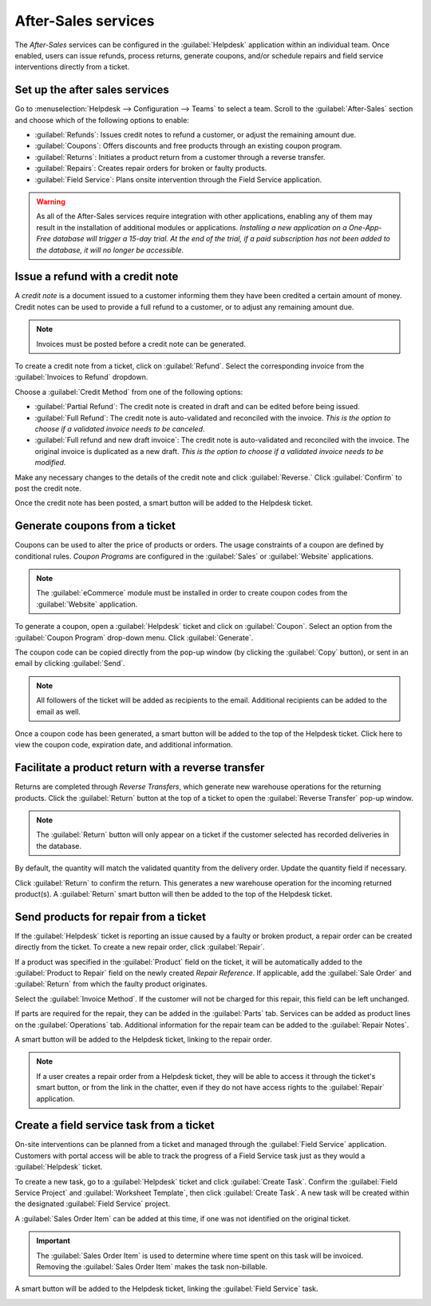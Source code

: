====================
After-Sales services
====================

The *After-Sales* services can be configured in the :guilabel:`Helpdesk` application within an
individual team. Once enabled, users can issue refunds, process returns, generate coupons, and/or
schedule repairs and field service interventions directly from a ticket.

Set up the after sales services
===============================

Go to :menuselection:`Helpdesk --> Configuration --> Teams` to select a team. Scroll to the
:guilabel:`After-Sales` section and choose which of the following options to enable:

- :guilabel:`Refunds`: Issues credit notes to refund a customer, or adjust the remaining amount due.
- :guilabel:`Coupons`: Offers discounts and free products through an existing coupon program.
- :guilabel:`Returns`: Initiates a product return from a customer through a reverse transfer.
- :guilabel:`Repairs`: Creates repair orders for broken or faulty products.
- :guilabel:`Field Service`: Plans onsite intervention through the Field Service application.

.. image:: after_sales/after-sales-enable.png
   :align: center
   :alt: View of a team's settings page with a focus on the After Sales services.

.. warning::
   As all of the After-Sales services require integration with other applications, enabling any of
   them may result in the installation of additional modules or applications. *Installing a new
   application on a One-App-Free database will trigger a 15-day trial. At the end of the trial, if a
   paid subscription has not been added to the database, it will no longer be accessible.*

Issue a refund with a credit note
=================================

A *credit note* is a document issued to a customer informing them they have been credited a certain
amount of money. Credit notes can be used to provide a full refund to a customer, or to adjust any
remaining amount due.

.. note::
   Invoices must be posted before a credit note can be generated.

To create a credit note from a ticket, click on :guilabel:`Refund`. Select the corresponding invoice
from the :guilabel:`Invoices to Refund` dropdown.

.. image:: after_sales/after-sales-refund-details.png
   :align: center
   :alt: View of a refund creation page.

Choose a :guilabel:`Credit Method` from one of the following options:

- :guilabel:`Partial Refund`: The credit note is created in draft and can be edited before being
  issued.
- :guilabel:`Full Refund`: The credit note is auto-validated and reconciled with the invoice.
  *This is the option to choose if a validated invoice needs to be canceled*.
- :guilabel:`Full refund and new draft invoice`: The credit note is auto-validated and reconciled
  with the invoice. The original invoice is duplicated as a new draft. *This is the option to choose
  if a validated invoice needs to be modified.*

Make any necessary changes to the details of the credit note and click :guilabel:`Reverse.` Click
:guilabel:`Confirm` to post the credit note.

.. image:: after_sales/after-sales-draft-credit.png
   :align: center
   :alt: View of a draft credit note.

Once the credit note has been posted, a smart button will be added to the Helpdesk ticket.

.. image:: after_sales/after-sales-credit-note-smart-button.png
   :align: center
   :alt: View of smart buttons on a ticket focusing on the credit note button.

.. seealso::
   - :doc:`/applications/finance/accounting/receivables/customer_invoices/credit_notes`

Generate coupons from a ticket
==============================

Coupons can be used to alter the price of products or orders. The usage constraints of a coupon are
defined by conditional rules. *Coupon Programs* are configured in the :guilabel:`Sales` or
:guilabel:`Website` applications.

.. note::
   The :guilabel:`eCommerce` module must be installed in order to create coupon codes from the
   :guilabel:`Website` application.

.. image:: after_sales/after-sales-coupon-setup.png
   :align: center
   :alt: View of a coupon program configuration page.

To generate a coupon, open a :guilabel:`Helpdesk` ticket and click on :guilabel:`Coupon`. Select an
option from the :guilabel:`Coupon Program` drop-down menu. Click :guilabel:`Generate`.

.. image:: after_sales/after-sales-generate-coupon.png
   :align: center
   :alt: View of a coupon generation window.

The coupon code can be copied directly from the pop-up window (by clicking the :guilabel:`Copy`
button), or sent in an email by clicking :guilabel:`Send`.

.. note::
   All followers of the ticket will be added as recipients to the email. Additional recipients can
   be added to the email as well.

.. image:: after_sales/after-sales-coupon-email.png
   :align: center
   :alt: View of an email draft window with coupon code.

Once a coupon code has been generated, a smart button will be added to the top of the Helpdesk
ticket. Click here to view the coupon code, expiration date, and additional information.

.. image:: after_sales/after-sales-coupon-smart-button.png
   :align: center
   :alt: View of the smart buttons on a ticket focusing on the coupon button.

.. seealso::
   - `Coupons <https://www.odoo.com/slides/slide/coupon-programs-640?fullscreen=1>`_

Facilitate a product return with a reverse transfer
===================================================

Returns are completed through *Reverse Transfers*, which generate new warehouse operations for the
returning products. Click the :guilabel:`Return` button at the top of a ticket to open the
:guilabel:`Reverse Transfer` pop-up window.

.. image:: after_sales/after-sales-return-button.png
   :align: center
   :alt: View of a Helpdesk ticket with the Return button highlighted.

.. note::
   The :guilabel:`Return` button will only appear on a ticket if the customer selected has recorded
   deliveries in the database.

By default, the quantity will match the validated quantity from the delivery order. Update the
quantity field if necessary.

.. image:: after_sales/after-sales-reverse-transfer.png
   :align: center
   :alt: View of a Reverse Transfer creation page.

Click :guilabel:`Return` to confirm the return. This generates a new warehouse operation for the
incoming returned product(s). A :guilabel:`Return` smart button will then be added to the top of
the Helpdesk ticket.

.. image:: after_sales/after-sales-return-smart-button.png
   :align: center
   :alt: View of the smart buttons on a ticket focusing on returns.

.. seealso::
   - :doc:`/applications/sales/sales/products_prices/returns`

Send products for repair from a ticket
======================================

If the :guilabel:`Helpdesk` ticket is reporting an issue caused by a faulty or broken product, a
repair order can be created directly from the ticket. To create a new repair order, click
:guilabel:`Repair`.

.. image:: after_sales/after-sales-repair-reference.png
   :align: center
   :alt: View of a Repair Reference page.

If a product was specified in the :guilabel:`Product` field on the ticket, it will be automatically
added to the :guilabel:`Product to Repair` field on the newly created *Repair Reference*. If
applicable, add the :guilabel:`Sale Order` and :guilabel:`Return` from which the faulty product
originates.

Select the :guilabel:`Invoice Method`. If the customer will not be charged for this repair, this
field can be left unchanged.

If parts are required for the repair, they can be added in the :guilabel:`Parts` tab. Services can
be added as product lines on the :guilabel:`Operations` tab. Additional information for the repair
team can be added to the :guilabel:`Repair Notes`.

.. image:: after_sales/after-sales-repair-tabs.png
   :align: center
   :alt: View of the tabs on a Repair Reference page.

A smart button will be added to the Helpdesk ticket, linking to the repair order.

.. image:: after_sales/after-sales-repair-smart-button.png
   :align: center
   :alt: View of smart buttons focusing on repair button.

.. note::
   If a user creates a repair order from a Helpdesk ticket, they will be able to access
   it through the ticket's smart button, or from the link in the chatter, even if they do not have
   access rights to the :guilabel:`Repair` application.

Create a field service task from a ticket
=========================================

On-site interventions can be planned from a ticket and managed through the :guilabel:`Field Service`
application. Customers with portal access will be able to track the progress of a Field Service
task just as they would a :guilabel:`Helpdesk` ticket.

To create a new task, go to a :guilabel:`Helpdesk` ticket and click :guilabel:`Create Task`. Confirm
the :guilabel:`Field Service Project` and :guilabel:`Worksheet Template`, then click
:guilabel:`Create Task`. A new task will be created within the designated :guilabel:`Field Service`
project.

.. image:: after_sales/after-sales-field-service-create.png
   :align: center
   :alt: View of a Field Service creation page.

A :guilabel:`Sales Order Item` can be added at this time, if one was not identified on the original
ticket.

.. important::
   The :guilabel:`Sales Order Item` is used to determine where time spent on this task will be
   invoiced. Removing the :guilabel:`Sales Order Item` makes the task non-billable.

A smart button will be added to the Helpdesk ticket, linking the :guilabel:`Field Service` task.

.. image:: after_sales/after-sales-field-service-smart-button.png
   :align: center
   :alt: View of ticket smart buttons focused on task.

.. seealso::
   - `Field Service  <https://www.odoo.com/slides/slide/advanced-settings-862?fullscreen=1>`_
